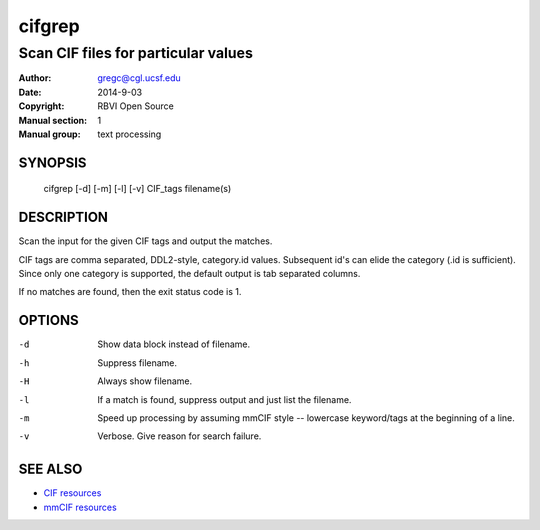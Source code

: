 =======
cifgrep
=======

------------------------------------
Scan CIF files for particular values
------------------------------------

:Author: gregc@cgl.ucsf.edu
:Date: 2014-9-03
:Copyright: RBVI Open Source
:Manual section: 1
:Manual group: text processing

SYNOPSIS
========

  cifgrep [-d] [-m] [-l] [-v] CIF_tags filename(s)

DESCRIPTION
===========

Scan the input for the given CIF tags and output the matches.

CIF tags are comma separated, DDL2-style, category.id values.
Subsequent id's can elide the category (.id is sufficient).
Since only one category is supported, the default output is 
tab separated columns.

If no matches are found, then the exit status code is 1.

OPTIONS
=======

-d  Show data block instead of filename.
-h  Suppress filename.
-H  Always show filename.
-l  If a match is found, suppress output and just list the filename.
-m  Speed up processing by assuming mmCIF style -- lowercase keyword/tags at the beginning of a line.
-v  Verbose.  Give reason for search failure.

SEE ALSO
========

* `CIF resources <http://www.iucr.org/resources/cif>`_
* `mmCIF resources <http://mmcif.wwpdb.org/>`_
